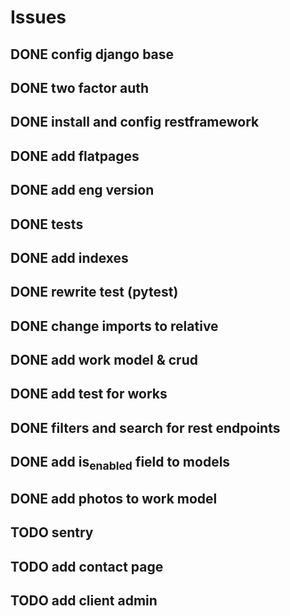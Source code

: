 * Issues
** DONE config django base
   CLOSED: [2017-06-17 Sat 13:50]
** DONE two factor auth
   CLOSED: [2017-06-17 Sat 15:46]
** DONE install and config restframework
   CLOSED: [2017-06-17 Sat 18:53]
** DONE add flatpages
   CLOSED: [2017-06-20 Tue 17:34]
** DONE add eng version
   CLOSED: [2017-06-19 Mon 20:52]

** DONE tests
** DONE add indexes
   CLOSED: [2017-09-01 Fri 17:58]
** DONE rewrite test (pytest)
   CLOSED: [2017-09-01 Fri 17:39]
** DONE change imports to relative
   CLOSED: [2017-09-01 Fri 18:00]
** DONE add work model & crud
   CLOSED: [2017-09-01 Fri 18:01]
** DONE add test for works
   CLOSED: [2017-09-04 Mon 17:06]
** DONE filters and search for rest endpoints
   CLOSED: [2017-09-05 Tue 15:59]
** DONE add is_enabled field to models
   CLOSED: [2017-09-05 Tue 16:21]
** DONE add photos to work model
   CLOSED: [2017-09-05 Tue 18:40]

** TODO sentry
** TODO add contact page
** TODO add client admin
